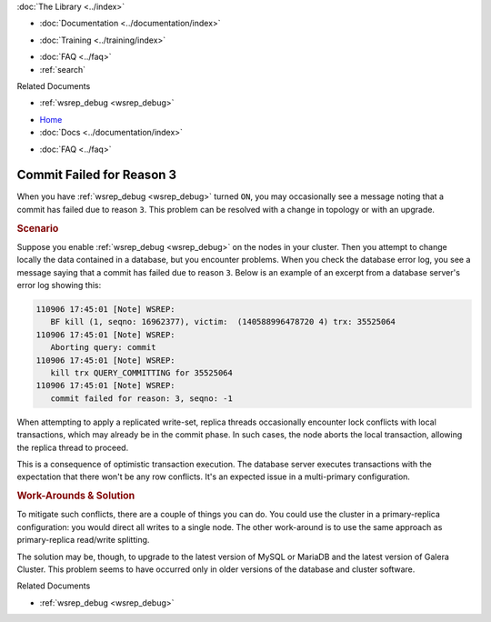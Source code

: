 .. meta::
   :title: Resolving Commit Failures (Reason 3)
   :description:
   :language: en-US
   :keywords:
   :copyright: Codership Oy, 2014 - 2024. All Rights Reserved.


.. container:: left-margin

   .. container:: left-margin-top

      :doc:`The Library <../index>`

   .. container:: left-margin-content

      - :doc:`Documentation <../documentation/index>`

      .. cssclass:: here

        - :doc:`Knowledge Base <./index>`

      - :doc:`Training <../training/index>`

      .. cssclass:: sub-links

         - :doc:`Training Courses <../training/courses/index>`
         - :doc:`Tutorial Articles <../training/tutorials/index>`
         - :doc:`Training Videos <../training/videos/index>`

      - :doc:`FAQ <../faq>`
      - :ref:`search`

      Related Documents

      - :ref:`wsrep_debug <wsrep_debug>`


.. container:: top-links

   - `Home <https://galeracluster.com>`_
   - :doc:`Docs <../documentation/index>`

   .. cssclass:: here

      - :doc:`KB <./index>`

   .. cssclass:: nav-wider

      - :doc:`Training <../training/index>`

   - :doc:`FAQ <../faq>`


.. cssclass:: library-article
.. _`kb-trouble-resolve-commit-failures`:

================================
Commit Failed for Reason 3
================================

.. rst-class:: article-stats

   Length: 326 words; Published: April 1, 2014; Updated: November 12, 2019; Category: Schema & SQL; Type: Troubleshooting

When you have :ref:`wsrep_debug <wsrep_debug>` turned ``ON``, you may occasionally see a message noting that a commit has failed due to reason ``3``. This problem can be resolved with a change in topology or with an upgrade.


.. rst-class:: section-heading
.. rubric:: Scenario

Suppose you enable  :ref:`wsrep_debug <wsrep_debug>` on the nodes in your cluster.  Then you attempt to change locally the data contained in a database, but you encounter problems.  When you check the database error log, you see a message saying that a commit has failed due to reason ``3``.  Below is an example of an excerpt from a database server's error log showing this:

.. code-block:: text

   110906 17:45:01 [Note] WSREP:
      BF kill (1, seqno: 16962377), victim:  (140588996478720 4) trx: 35525064
   110906 17:45:01 [Note] WSREP:
      Aborting query: commit
   110906 17:45:01 [Note] WSREP:
      kill trx QUERY_COMMITTING for 35525064
   110906 17:45:01 [Note] WSREP:
      commit failed for reason: 3, seqno: -1

When attempting to apply a replicated write-set, replica threads occasionally encounter lock conflicts with local transactions, which may already be in the commit phase.  In such cases, the node aborts the local transaction, allowing the replica thread to proceed.

This is a consequence of optimistic transaction execution.  The database server executes transactions with the expectation that there won't be any row conflicts.  It's an expected issue in a multi-primary configuration.


.. rst-class:: section-heading
.. rubric:: Work-Arounds & Solution

To mitigate such conflicts, there are a couple of things you can do. You could use the cluster in a primary-replica configuration: you would direct all writes to a single node.  The other work-around is to use the same approach as primary-replica read/write splitting.

The solution may be, though, to upgrade to the latest version of MySQL or MariaDB and the latest version of Galera Cluster. This problem seems to have occurred only in older versions of the database and cluster software.

.. container:: bottom-links

   Related Documents

   - :ref:`wsrep_debug <wsrep_debug>`


.. |---|   unicode:: U+2014 .. EM DASH
   :trim:
